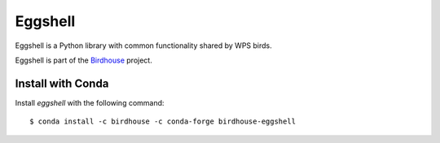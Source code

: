 ========
Eggshell
========

.. image:: https://travis-ci.org/bird-house/eggshell.svg?branch=master
   :target: https://travis-ci.org/bird-house/eggshell
   :alt: Travis Build

.. image:: https://img.shields.io/github/license/bird-house/eggshell.svg
   :target: https://github.com/bird-house/eggshell/blob/master/LICENSE.txt
   :alt: GitHub license

.. image:: https://badges.gitter.im/bird-house/birdhouse.svg
   :target: https://gitter.im/bird-house/birdhouse?utm_source=badge&utm_medium=badge&utm_campaign=pr-badge&utm_content=badge
   :alt: Join the chat at https://gitter.im/bird-house/birdhouse


Eggshell is a Python library with common functionality shared by WPS birds.

Eggshell is part of the `Birdhouse`_ project.

Install with Conda
==================

.. image:: https://anaconda.org/birdhouse/birdhouse-eggshell/badges/installer/conda.svg
   :target: https://anaconda.org/birdhouse/birdhouse-eggshell
   :alt: Conda Installer

.. image:: https://anaconda.org/birdhouse/birdhouse-eggshell/badges/version.svg
   :target: https://anaconda.org/birdhouse/birdhouse-eggshell
   :alt: Conda Version

.. image:: https://anaconda.org/birdhouse/birdhouse-eggshell/badges/downloads.svg
   :target: https://anaconda.org/birdhouse/birdhouse-eggshell
   :alt: Conda Downloads

.. image:: https://anaconda.org/birdhouse/birdhouse-eggshell/badges/latest_release_date.svg
   :target: https://anaconda.org/birdhouse/birdhouse-eggshell
   :alt: Conda Release Date

Install `eggshell` with the following command::

  $ conda install -c birdhouse -c conda-forge birdhouse-eggshell 

.. _Birdhouse: http://bird-house.github.io/en/latest/
